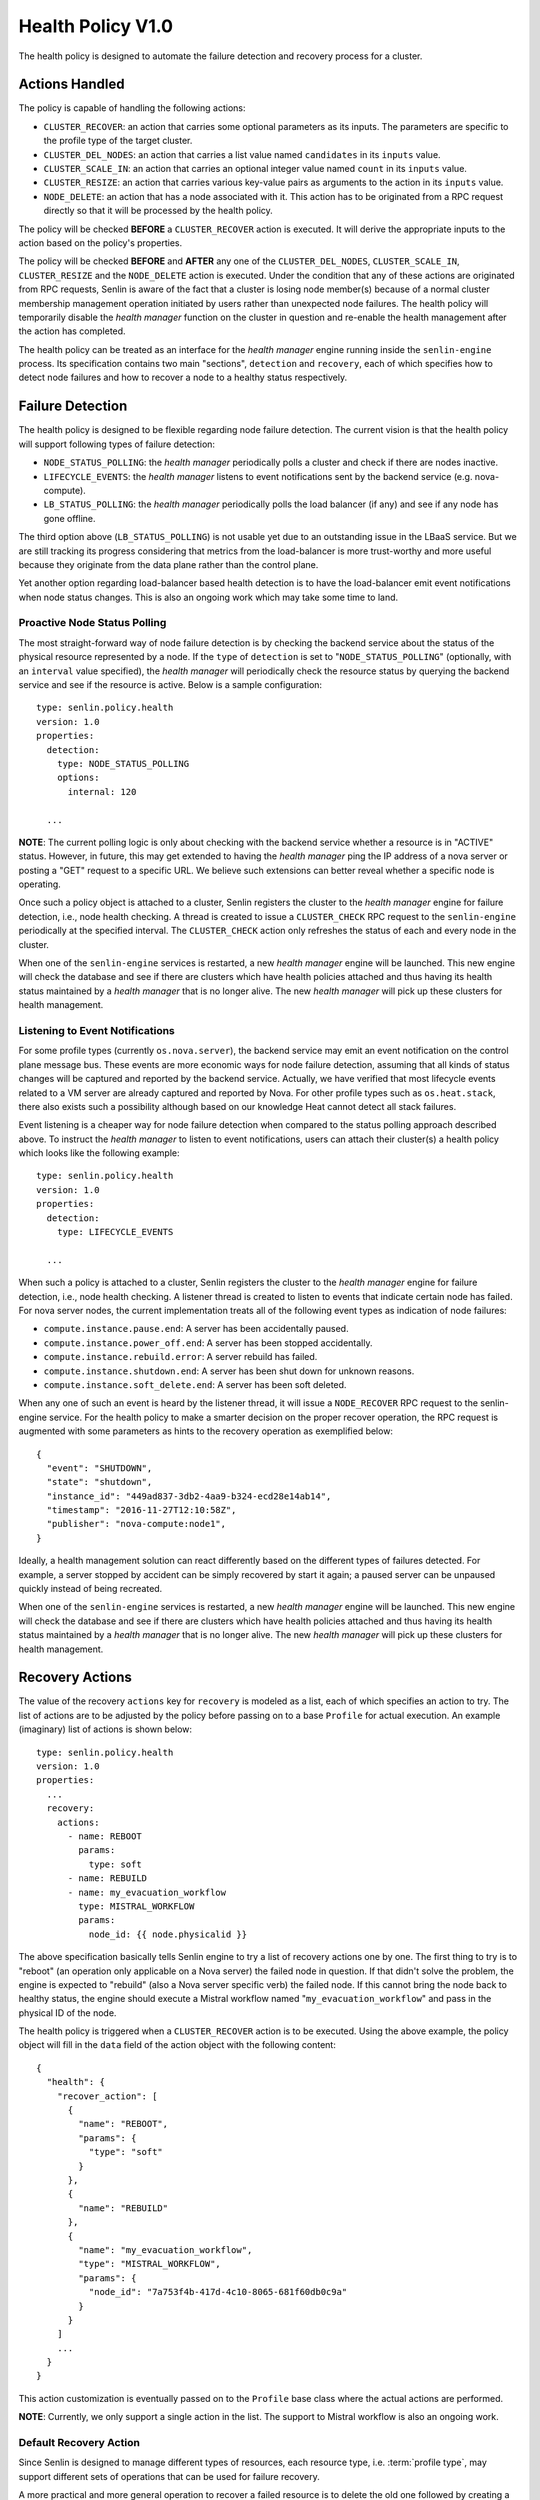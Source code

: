 ..
  Licensed under the Apache License, Version 2.0 (the "License"); you may
  not use this file except in compliance with the License. You may obtain
  a copy of the License at

          http://www.apache.org/licenses/LICENSE-2.0

  Unless required by applicable law or agreed to in writing, software
  distributed under the License is distributed on an "AS IS" BASIS, WITHOUT
  WARRANTIES OR CONDITIONS OF ANY KIND, either express or implied. See the
  License for the specific language governing permissions and limitations
  under the License.


==================
Health Policy V1.0
==================

The health policy is designed to automate the failure detection and recovery
process for a cluster.

.. schemaspec::
    :package: senlin.policies.health_policy.HealthPolicy


Actions Handled
~~~~~~~~~~~~~~~

The policy is capable of handling the following actions:

- ``CLUSTER_RECOVER``: an action that carries some optional parameters as its
  inputs. The parameters are specific to the profile type of the target
  cluster.

- ``CLUSTER_DEL_NODES``: an action that carries a list value named
  ``candidates`` in its ``inputs`` value.

- ``CLUSTER_SCALE_IN``: an action that carries an optional integer value named
  ``count`` in its ``inputs`` value.

- ``CLUSTER_RESIZE``: an action that carries various key-value pairs as
  arguments to the action in its ``inputs`` value.

- ``NODE_DELETE``: an action that has a node associated with it. This action
  has to be originated from a RPC request directly so that it will be
  processed by the health policy.

The policy will be checked **BEFORE** a ``CLUSTER_RECOVER`` action is executed.
It will derive the appropriate inputs to the action based on the policy's
properties.

The policy will be checked **BEFORE** and **AFTER** any one of the
``CLUSTER_DEL_NODES``, ``CLUSTER_SCALE_IN``, ``CLUSTER_RESIZE`` and the
``NODE_DELETE`` action is executed. Under the condition that any of these
actions are originated from RPC requests, Senlin is aware of the fact that
a cluster is losing node member(s) because of a normal cluster membership
management operation initiated by users rather than unexpected node failures.
The health policy will temporarily disable the *health manager* function on
the cluster in question and re-enable the health management after the action
has completed.

The health policy can be treated as an interface for the *health manager*
engine running inside the ``senlin-engine`` process. Its specification
contains two main "sections", ``detection`` and ``recovery``, each of which
specifies how to detect node failures and how to recover a node to a healthy
status respectively.


Failure Detection
~~~~~~~~~~~~~~~~~

The health policy is designed to be flexible regarding node failure detection.
The current vision is that the health policy will support following types
of failure detection:

* ``NODE_STATUS_POLLING``: the *health manager* periodically polls a cluster
  and check if there are nodes inactive.

* ``LIFECYCLE_EVENTS``: the *health manager* listens to event notifications
  sent by the backend service (e.g. nova-compute).

* ``LB_STATUS_POLLING``: the *health manager* periodically polls the load
  balancer (if any) and see if any node has gone offline.

The third option above (``LB_STATUS_POLLING``) is not usable yet due to an
outstanding issue in the LBaaS service. But we are still tracking its progress
considering that metrics from the load-balancer is more trust-worthy and more
useful because they originate from the data plane rather than the control
plane.

Yet another option regarding load-balancer based health detection is to have
the load-balancer emit event notifications when node status changes. This is
also an ongoing work which may take some time to land.


Proactive Node Status Polling
-----------------------------

The most straight-forward way of node failure detection is by checking the
backend service about the status of the physical resource represented by a
node. If the ``type`` of ``detection`` is set to "``NODE_STATUS_POLLING``"
(optionally, with an ``interval`` value specified), the *health manager* will
periodically check the resource status by querying the backend service and see
if the resource is active.  Below is a sample configuration::

  type: senlin.policy.health
  version: 1.0
  properties:
    detection:
      type: NODE_STATUS_POLLING
      options:
        internal: 120

    ...

**NOTE**: The current polling logic is only about checking with the backend
service whether a resource is in "ACTIVE" status. However, in future, this may
get extended to having the *health manager* ping the IP address of a nova
server or posting a "GET" request to a specific URL. We believe such
extensions can better reveal whether a specific node is operating.

Once such a policy object is attached to a cluster, Senlin registers the
cluster to the *health manager* engine for failure detection, i.e., node
health checking. A thread is created to issue a ``CLUSTER_CHECK`` RPC request
to the ``senlin-engine`` periodically at the specified interval. The
``CLUSTER_CHECK`` action only refreshes the status of each and every node in
the cluster.

When one of the ``senlin-engine`` services is restarted, a new *health manager*
engine will be launched. This new engine will check the database and see if
there are clusters which have health policies attached and thus having its
health status maintained by a *health manager* that is no longer alive. The
new *health manager* will pick up these clusters for health management.


Listening to Event Notifications
--------------------------------

For some profile types (currently ``os.nova.server``), the backend service may
emit an event notification on the control plane message bus. These events are
more economic ways for node failure detection, assuming that all kinds of
status changes will be captured and reported by the backend service. Actually,
we have verified that most lifecycle events related to a VM server are already
captured and reported by Nova. For other profile types such as
``os.heat.stack``, there also exists such a possibility although based on our
knowledge Heat cannot detect all stack failures.

Event listening is a cheaper way for node failure detection when compared to
the status polling approach described above. To instruct the *health manager*
to listen to event notifications, users can attach their cluster(s) a health
policy which looks like the following example::

  type: senlin.policy.health
  version: 1.0
  properties:
    detection:
      type: LIFECYCLE_EVENTS

    ...

When such a policy is attached to a cluster, Senlin registers the cluster to
the *health manager* engine for failure detection, i.e., node health checking.
A listener thread is created to listen to events that indicate certain node
has failed.  For nova server nodes, the current implementation treats all of
the following event types as indication of node failures:

* ``compute.instance.pause.end``: A server has been accidentally paused.
* ``compute.instance.power_off.end``: A server has been stopped accidentally.
* ``compute.instance.rebuild.error``: A server rebuild has failed.
* ``compute.instance.shutdown.end``: A server has been shut down for unknown
  reasons.
* ``compute.instance.soft_delete.end``: A server has been soft deleted.

When any one of such an event is heard by the listener thread, it will issue
a ``NODE_RECOVER`` RPC request to the senlin-engine service. For the health
policy to make a smarter decision on the proper recover operation, the RPC
request is augmented with some parameters as hints to the recovery operation
as exemplified below::

  {
    "event": "SHUTDOWN",
    "state": "shutdown",
    "instance_id": "449ad837-3db2-4aa9-b324-ecd28e14ab14",
    "timestamp": "2016-11-27T12:10:58Z",
    "publisher": "nova-compute:node1",
  }

Ideally, a health management solution can react differently based on the
different types of failures detected. For example, a server stopped by accident
can be simply recovered by start it again; a paused server can be unpaused
quickly instead of being recreated.

When one of the ``senlin-engine`` services is restarted, a new *health manager*
engine will be launched. This new engine will check the database and see if
there are clusters which have health policies attached and thus having its
health status maintained by a *health manager* that is no longer alive. The
new *health manager* will pick up these clusters for health management.


Recovery Actions
~~~~~~~~~~~~~~~~

The value of the recovery ``actions`` key for ``recovery`` is modeled as a
list, each of which specifies an action to try. The list of actions are to be
adjusted by the policy before passing on to a base ``Profile`` for actual
execution. An example (imaginary) list of actions is shown below::

  type: senlin.policy.health
  version: 1.0
  properties:
    ...
    recovery:
      actions:
        - name: REBOOT
          params:
            type: soft
        - name: REBUILD
        - name: my_evacuation_workflow
          type: MISTRAL_WORKFLOW
          params:
            node_id: {{ node.physicalid }}

The above specification basically tells Senlin engine to try a list of
recovery actions one by one. The first thing to try is to "reboot" (an
operation only applicable on a Nova server) the failed node in question. If
that didn't solve the problem, the engine is expected to "rebuild" (also a
Nova server specific verb) the failed node. If this cannot bring the node back
to healthy status, the engine should execute a Mistral workflow named
"``my_evacuation_workflow``" and pass in the physical ID of the node.

The health policy is triggered when a ``CLUSTER_RECOVER`` action is to be
executed. Using the above example, the policy object will fill in the ``data``
field of the action object with the following content::

   {
     "health": {
       "recover_action": [
         {
           "name": "REBOOT",
           "params": {
             "type": "soft"
           }
         },
         {
           "name": "REBUILD"
         },
         {
           "name": "my_evacuation_workflow",
           "type": "MISTRAL_WORKFLOW",
           "params": {
             "node_id": "7a753f4b-417d-4c10-8065-681f60db0c9a"
           }
         }
       ]
       ...
     }
   }

This action customization is eventually passed on to the ``Profile`` base
class where the actual actions are performed.

**NOTE**: Currently, we only support a single action in the list. The support
to Mistral workflow is also an ongoing work.


Default Recovery Action
-----------------------

Since Senlin is designed to manage different types of resources, each resource
type, i.e. :term:`profile type`, may support different sets of operations that
can be used for failure recovery.

A more practical and more general operation to recover a failed resource is to
delete the old one followed by creating a new one, thus a ``RECREATE``
operation. Note that the ``RECREATE`` action is although generic enough, it
may and may not be what users want. For example, there is not guarantee that a
recreated Nova server will preserve its physical ID or its IP address. The
temporary status of the original server will be lost for sure.


Profile-specific Recovery Actions
---------------------------------

Each profile type supports a unique set of operations, some of which are
relevant to failure recovery. For example, a Nova server may support many
operations that can be used for failure recovery, a Heat stack may support
only the ``STACK_UPDATE`` operation for recovery. This set of actions that can
be specified for recovery is profile specific, thus an important part for the
policy to check and validate.


External Recovery Actions
-------------------------

In real-life deployments, there are use cases where a simple recovery of a
node itself is not sufficient to bring back the business services or
applications that were running on those nodes. There are other use cases where
appropriate actions must be taken on the storage and/or network used for a
full failure recovery. These are the triggers for the Senlin team to bring in
support to Mistral workflows as special actions.

The current design is to allow for a mixture of built-in recovery actions and
user provided workflows. In the foreseeable future, Senlin does not manage the
workflows to be executed and the team has no plan to support the debugging of
workflow executions. Users have to make sure their workflows are doing things
they want.


Fencing Support
~~~~~~~~~~~~~~~

The term "fencing" is used to describe the operations that make sure a
seemingly failed resource is dead for sure. This is a very important aspect in
all high-availability solutions. Take a Nova server failure as an example,
there are many causes which can lead the server into an inactive status. A
physical host crash, a network connection breakage etc. can all result in a
node unreachable. From Nova controller's perspective, it may appear that the
host has gone offline, however, what really happened could be just the
management network is experiencing some problems. The host is actually still
there, all the VM instances on it are still active, which means they are still
processing requests and they are still using the IP addresses allocated to
them by a DHCP server.

There are many such cases where a seemingly inactive node is still working and
these nodes will bring the whole cluster into unpredictable status if we only
attempt an immature recovery action without considering the possibility that
the nodes are still alive.

Considering this, we are working on modeling and implementing support to
fencing in the health policy.
